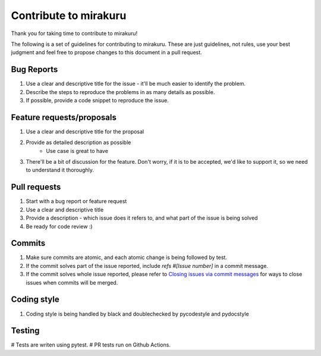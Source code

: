 Contribute to mirakuru
======================

Thank you for taking time to contribute to mirakuru!

The following is a set of guidelines for contributing to mirakuru. These are just guidelines, not rules, use your best judgment and feel free to propose changes to this document in a pull request.

Bug Reports
-----------

#. Use a clear and descriptive title for the issue - it'll be much easier to identify the problem.
#. Describe the steps to reproduce the problems in as many details as possible.
#. If possible, provide a code snippet to reproduce the issue.

Feature requests/proposals
--------------------------

#. Use a clear and descriptive title for the proposal
#. Provide as detailed description as possible
    * Use case is great to have
#. There'll be a bit of discussion for the feature. Don't worry, if it is to be accepted, we'd like to support it, so we need to understand it thoroughly.


Pull requests
-------------

#. Start with a bug report or feature request
#. Use a clear and descriptive title
#. Provide a description - which issue does it refers to, and what part of the issue is being solved
#. Be ready for code review :)

Commits
-------

#. Make sure commits are atomic, and each atomic change is being followed by test.
#. If the commit solves part of the issue reported, include *refs #[Issue number]* in a commit message.
#. If the commit solves whole issue reported, please refer to `Closing issues via commit messages <https://help.github.com/articles/closing-issues-via-commit-messages/>`_ for ways to close issues when commits will be merged.

Coding style
------------

#. Coding style is being handled by black and doublechecked by pycodestyle and pydocstyle

Testing
-------

# Tests are writen using pytest.
# PR tests run on Github Actions.
